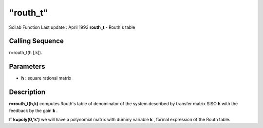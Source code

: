 ====
"routh_t"
====

Scilab Function Last update : April 1993
**routh_t** - Routh's table



Calling Sequence
~~~~~~~~~~~~~~~~

r=routh_t(h [,k]).




Parameters
~~~~~~~~~~


+ **h** : square rational matrix




Description
~~~~~~~~~~~

**r=routh_t(h,k)** computes Routh's table of denominator of the system
described by transfer matrix SISO **h** with the feedback by the gain
**k** .

If **k=poly(0,'k')** we will have a polynomial matrix with dummy
variable **k** , formal expression of the Routh table.



